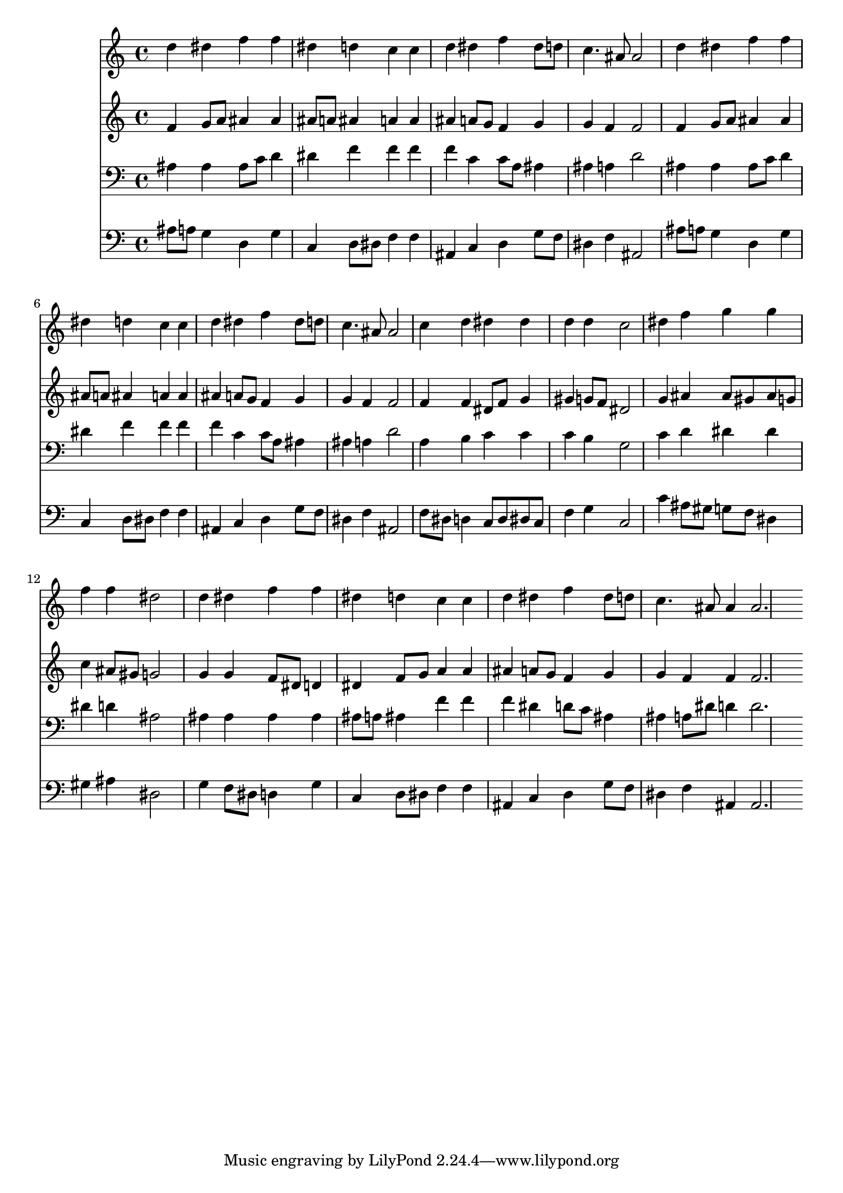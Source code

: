 % Lily was here -- automatically converted by /usr/local/lilypond/usr/bin/midi2ly from 005505b_.mid
\version "2.10.0"


trackAchannelA =  {
  
  \time 4/4 
  

  \key bes \major
  
  \tempo 4 = 96 
  
}

trackA = <<
  \context Voice = channelA \trackAchannelA
>>


trackBchannelA = \relative c {
  
  % [SEQUENCE_TRACK_NAME] Instrument 1
  d''4 dis f f |
  % 2
  dis d c c |
  % 3
  d dis f dis8 d |
  % 4
  c4. ais8 ais2 |
  % 5
  d4 dis f f |
  % 6
  dis d c c |
  % 7
  d dis f dis8 d |
  % 8
  c4. ais8 ais2 |
  % 9
  c4 d dis dis |
  % 10
  d d c2 |
  % 11
  dis4 f g g |
  % 12
  f f dis2 |
  % 13
  d4 dis f f |
  % 14
  dis d c c |
  % 15
  d dis f dis8 d |
  % 16
  c4. ais8 ais4 ais2. 
}

trackB = <<
  \context Voice = channelA \trackBchannelA
>>


trackCchannelA =  {
  
  % [SEQUENCE_TRACK_NAME] Instrument 2
  
}

trackCchannelB = \relative c {
  f'4 g8 a ais4 ais |
  % 2
  ais8 a ais4 a a |
  % 3
  ais a8 g f4 g |
  % 4
  g f f2 |
  % 5
  f4 g8 a ais4 ais |
  % 6
  ais8 a ais4 a a |
  % 7
  ais a8 g f4 g |
  % 8
  g f f2 |
  % 9
  f4 f dis8 f g4 |
  % 10
  gis g8 f dis2 |
  % 11
  g4 ais ais8 gis ais g |
  % 12
  c4 ais8 gis g2 |
  % 13
  g4 g f8 dis d4 |
  % 14
  dis f8 g a4 a |
  % 15
  ais a8 g f4 g |
  % 16
  g f f f2. 
}

trackC = <<
  \context Voice = channelA \trackCchannelA
  \context Voice = channelB \trackCchannelB
>>


trackDchannelA =  {
  
  % [SEQUENCE_TRACK_NAME] Instrument 3
  
}

trackDchannelB = \relative c {
  ais'4 ais ais8 c d4 |
  % 2
  dis f f f |
  % 3
  f c c8 a ais4 |
  % 4
  ais a d2 |
  % 5
  ais4 ais ais8 c d4 |
  % 6
  dis f f f |
  % 7
  f c c8 a ais4 |
  % 8
  ais a d2 |
  % 9
  a4 b c c |
  % 10
  c b g2 |
  % 11
  c4 d dis dis |
  % 12
  dis d ais2 |
  % 13
  ais4 ais ais ais |
  % 14
  ais8 a ais4 f' f |
  % 15
  f dis d8 c ais4 |
  % 16
  ais a8 dis d4 d2. 
}

trackD = <<

  \clef bass
  
  \context Voice = channelA \trackDchannelA
  \context Voice = channelB \trackDchannelB
>>


trackEchannelA =  {
  
  % [SEQUENCE_TRACK_NAME] Instrument 4
  
}

trackEchannelB = \relative c {
  ais'8 a g4 d g |
  % 2
  c, d8 dis f4 f |
  % 3
  ais, c d g8 f |
  % 4
  dis4 f ais,2 |
  % 5
  ais'8 a g4 d g |
  % 6
  c, d8 dis f4 f |
  % 7
  ais, c d g8 f |
  % 8
  dis4 f ais,2 |
  % 9
  f'8 dis d4 c8 d dis c |
  % 10
  f4 g c,2 |
  % 11
  c'4 ais8 gis g f dis4 |
  % 12
  gis ais dis,2 |
  % 13
  g4 f8 dis d4 g |
  % 14
  c, d8 dis f4 f |
  % 15
  ais, c d g8 f |
  % 16
  dis4 f ais, ais2. 
}

trackE = <<

  \clef bass
  
  \context Voice = channelA \trackEchannelA
  \context Voice = channelB \trackEchannelB
>>


\score {
  <<
    \context Staff=trackB \trackB
    \context Staff=trackC \trackC
    \context Staff=trackD \trackD
    \context Staff=trackE \trackE
  >>
}
